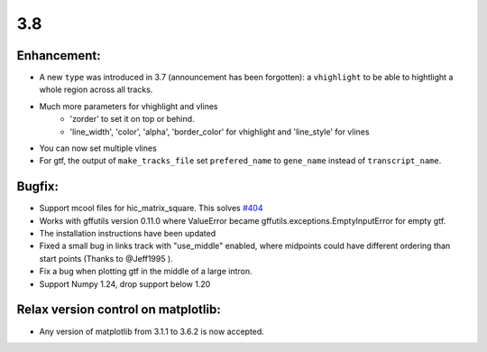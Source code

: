 3.8
===

Enhancement:
^^^^^^^^^^^^

- A new ``type`` was introduced in 3.7 (announcement has been forgotten): a ``vhighlight`` to be able to hightlight a whole region across all tracks.
- Much more parameters for vhighlight and vlines
    - 'zorder' to set it on top or behind.
    - 'line_width', 'color', 'alpha', 'border_color' for vhighlight and 'line_style' for vlines
- You can now set multiple vlines
- For gtf, the output of ``make_tracks_file`` set ``prefered_name`` to ``gene_name`` instead of ``transcript_name``.

Bugfix:
^^^^^^^

- Support mcool files for hic_matrix_square. This solves `#404 <https://github.com/deeptools/pyGenomeTracks/issues/404>`_
- Works with gffutils version 0.11.0 where ValueError became gffutils.exceptions.EmptyInputError for empty gtf.
- The installation instructions have been updated
- Fixed a small bug in links track with "use_middle" enabled, where midpoints could have different ordering than start points (Thanks to @Jeff1995 ).
- Fix a bug when plotting gtf in the middle of a large intron.
- Support Numpy 1.24, drop support below 1.20

Relax version control on matplotlib:
^^^^^^^^^^^^^^^^^^^^^^^^^^^^^^^^^^^^

- Any version of matplotlib from 3.1.1 to 3.6.2 is now accepted.
